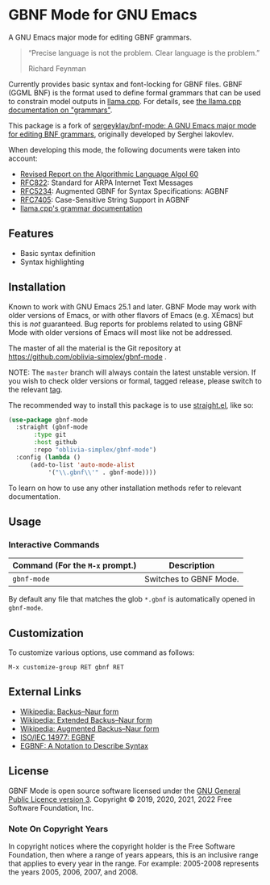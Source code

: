 * GBNF Mode for GNU Emacs

[[https://www.gnu.org/licenses/gpl-3.0.txt][https://img.shields.io/badge/license-GPL_3-green.svg]]

A GNU Emacs major mode for editing GBNF grammars.

#+begin_quote
“Precise language is not the problem.  Clear language is the problem.”

Richard Feynman
#+end_quote

Currently provides basic syntax and font-locking for GBNF files. GBNF (GGML BNF) is the format used to define formal grammars that can be used to constrain model outputs in [[https://github.com/ggerganov/llama.cpp][llama.cpp]]. For details, see [[https://github.com/ggerganov/llama.cpp/blob/master/grammars/README.md][the llama.cpp documentation on "grammars"]].

This package is a fork of [[https://github.com/sergeyklay/bnf-mode][sergeyklay/bnf-mode: A GNU Emacs major mode for editing BNF grammars]], originally developed by Serghei Iakovlev. 

When developing this mode, the following documents were taken into account:

- [[https://www.masswerk.at/algol60/report.htm][Revised Report on the Algorithmic Language Algol 60]]
- [[https://tools.ietf.org/html/rfc822][RFC822]]: Standard for ARPA Internet Text Messages
- [[https://tools.ietf.org/html/rfc5234][RFC5234]]: Augmented GBNF for Syntax Specifications: AGBNF
- [[https://tools.ietf.org/html/rfc7405][RFC7405]]: Case-Sensitive String Support in AGBNF
- [[https://github.com/ggerganov/llama.cpp/blob/master/grammars/README.md][llama.cpp's grammar documentation]]

** Features

- Basic syntax definition
- Syntax highlighting

** Installation

Known to work with GNU Emacs 25.1 and later.  GBNF Mode may work with
older versions of Emacs, or with other flavors of Emacs (e.g. XEmacs)
but this is /not/ guaranteed.  Bug reports for problems related to using
GBNF Mode with older versions of Emacs will most like not be addressed.

The master of all the material is the Git repository at
https://github.com/oblivia-simplex/gbnf-mode .

NOTE: The ~master~ branch will always contain the latest unstable version.
If you wish to check older versions or formal, tagged release, please switch
to the relevant [[https://github.com/sergeyklay/gbnf-mode/tags][tag]].

The recommended way to install this package is to use [[https://github.com/radian-software/straight.el][straight.el]], like so:

#+begin_src emacs-lisp
  (use-package gbnf-mode
    :straight (gbnf-mode
  	     :type git
  	     :host github
  	     :repo "oblivia-simplex/gbnf-mode")
    :config (lambda ()
  	    (add-to-list 'auto-mode-alist
  			 '("\\.gbnf\\'" . gbnf-mode))))
#+end_src

To learn on how to use any other installation methods refer to relevant
documentation.

** Usage

*** Interactive Commands

| Command (For the ~M-x~ prompt.) | Description                      |
|---------------------------------+----------------------------------|
| ~gbnf-mode~                      | Switches to GBNF Mode.            |

By default any file that matches the glob ~*.gbnf~ is automatically opened
in ~gbnf-mode~.

** Customization

To customize various options, use command as follows:

#+begin_src
M-x customize-group RET gbnf RET
#+end_src

** External Links

- [[https://en.wikipedia.org/wiki/Backus%E2%80%93Naur_form][Wikipedia: Backus–Naur form]]
- [[https://en.wikipedia.org/wiki/Extended_Backus%E2%80%93Naur_form][Wikipedia: Extended Backus–Naur form]]
- [[https://en.wikipedia.org/wiki/Augmented_Backus%E2%80%93Naur_form][Wikipedia: Augmented Backus–Naur form]]
- [[https://www.cl.cam.ac.uk/~mgk25/iso-14977.pdf][ISO/IEC 14977: EGBNF]]
- [[https://www.ics.uci.edu/~pattis/ICS-33/lectures/egbnf.pdf][EGBNF: A Notation to Describe Syntax]]

** License

GBNF Mode is open source software licensed under the [[https://github.com/sergeyklay/gbnf-mode/blob/master/LICENSE][GNU General Public Licence version 3]].
Copyright © 2019, 2020, 2021, 2022 Free Software Foundation, Inc.

*** Note On Copyright Years

In copyright notices where the copyright holder is the Free Software Foundation,
then where a range of years appears, this is an inclusive range that applies to
every year in the range.  For example: 2005-2008 represents the years 2005,
2006, 2007, and 2008.
